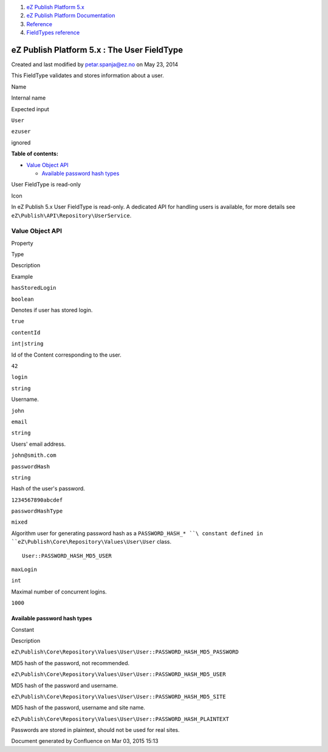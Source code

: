#. `eZ Publish Platform 5.x <index.html>`__
#. `eZ Publish Platform
   Documentation <eZ-Publish-Platform-Documentation_1114149.html>`__
#. `Reference <Reference_10158191.html>`__
#. `FieldTypes reference <FieldTypes-reference_10158198.html>`__

eZ Publish Platform 5.x : The User FieldType
============================================

Created and last modified by petar.spanja@ez.no on May 23, 2014

 

This FieldType validates and stores information about a user.

Name

Internal name

Expected input

``User``

``ezuser``

ignored

**Table of contents:**

-  `Value Object API <#TheUserFieldType-ValueObjectAPI>`__

   -  `Available password hash
      types <#TheUserFieldType-Availablepasswordhashtypes>`__

User FieldType is read-only

Icon

In eZ Publish 5.x User FieldType is read-only. A dedicated API for
handling users is available, for more details see
``eZ\Publish\API\Repository\UserService``.

Value Object API
----------------

Property

Type

Description

Example

``hasStoredLogin``

``boolean``

Denotes if user has stored login.

``true``

``contentId``

``int|string``

Id of the Content corresponding to the user.

``42``

``login``

``string``

Username.

``john``

``email``

``string``

Users' email address.

``john@smith.com``

``passwordHash``

``string``

Hash of the user's password.

``1234567890abcdef``

``passwordHashType``

``mixed``

Algorithm user for generating password hash as a
``PASSWORD_HASH_* ``\ constant defined in
``eZ\Publish\Core\Repository\Values\User\User`` class.

::

    User::PASSWORD_HASH_MD5_USER

``maxLogin``

``int``

Maximal number of concurrent logins.

``1000``

Available password hash types
~~~~~~~~~~~~~~~~~~~~~~~~~~~~~

Constant

Description

``eZ\Publish\Core\Repository\Values\User\User::PASSWORD_HASH_MD5_PASSWORD``

MD5 hash of the password, not recommended.

``eZ\Publish\Core\Repository\Values\User\User::PASSWORD_HASH_MD5_USER``

MD5 hash of the password and username.

``eZ\Publish\Core\Repository\Values\User\User::PASSWORD_HASH_MD5_SITE``

MD5 hash of the password, username and site name.

``eZ\Publish\Core\Repository\Values\User\User::PASSWORD_HASH_PLAINTEXT``

Passwords are stored in plaintext, should not be used for real sites.

Document generated by Confluence on Mar 03, 2015 15:13
